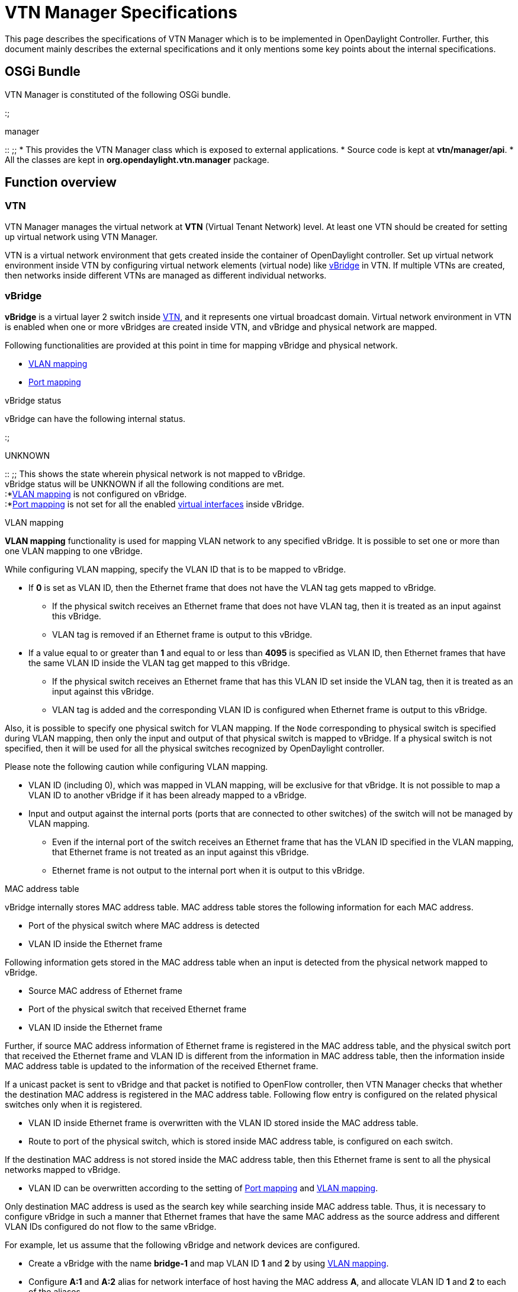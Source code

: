 [[vtn-manager-specifications]]
= VTN Manager Specifications

This page describes the specifications of VTN Manager which is to be
implemented in OpenDaylight Controller. Further, this document mainly
describes the external specifications and it only mentions some key
points about the internal specifications.

[[osgi-bundle]]
== OSGi Bundle

VTN Manager is constituted of the following OSGi bundle.

:;

manager

::
  ;;
    * This provides the VTN Manager class which is exposed to external
    applications.
    * Source code is kept at *vtn/manager/api*.
    * All the classes are kept in *org.opendaylight.vtn.manager*
    package.

[[function-overview]]
== Function overview

[[vtn]]
=== VTN

VTN Manager manages the virtual network at *VTN* (Virtual Tenant
Network) level. At least one VTN should be created for setting up
virtual network using VTN Manager.

VTN is a virtual network environment that gets created inside the
container of OpenDaylight controller. Set up virtual network environment
inside VTN by configuring virtual network elements (virtual node) like
link:#vBridge[vBridge] in VTN. If multiple VTNs are created, then
networks inside different VTNs are managed as different individual
networks.

[[vbridge]]
=== vBridge

*vBridge* is a virtual layer 2 switch inside link:#VTN[VTN], and it
represents one virtual broadcast domain. Virtual network environment in
VTN is enabled when one or more vBridges are created inside VTN, and
vBridge and physical network are mapped.

Following functionalities are provided at this point in time for mapping
vBridge and physical network.

* link:#VLAN-map[VLAN mapping]
* link:#port-map[Port mapping]

====

vBridge status

====

vBridge can have the following internal status.

:;

UNKNOWN

::
  ;;
    This shows the state wherein physical network is not mapped to
    vBridge.
    +
    vBridge status will be UNKNOWN if all the following conditions are
    met.
    +
    :*link:#VLAN-map[VLAN mapping] is not configured on vBridge.
    +
    :*link:#port-map[Port mapping] is not set for all the enabled
    link:#vInterface[virtual interfaces] inside vBridge.

====

VLAN mapping

====

*VLAN mapping* functionality is used for mapping VLAN network to any
specified vBridge. It is possible to set one or more than one VLAN
mapping to one vBridge.

While configuring VLAN mapping, specify the VLAN ID that is to be mapped
to vBridge.

* If *0* is set as VLAN ID, then the Ethernet frame that does not have
the VLAN tag gets mapped to vBridge.
** If the physical switch receives an Ethernet frame that does not have
VLAN tag, then it is treated as an input against this vBridge.
** VLAN tag is removed if an Ethernet frame is output to this vBridge.
* If a value equal to or greater than *1* and equal to or less than
*4095* is specified as VLAN ID, then Ethernet frames that have the same
VLAN ID inside the VLAN tag get mapped to this vBridge.
** If the physical switch receives an Ethernet frame that has this VLAN
ID set inside the VLAN tag, then it is treated as an input against this
vBridge.
** VLAN tag is added and the corresponding VLAN ID is configured when
Ethernet frame is output to this vBridge.

Also, it is possible to specify one physical switch for VLAN mapping. If
the `Node` corresponding to physical switch is specified during VLAN
mapping, then only the input and output of that physical switch is
mapped to vBridge. If a physical switch is not specified, then it will
be used for all the physical switches recognized by OpenDaylight
controller.

Please note the following caution while configuring VLAN mapping.

* VLAN ID (including 0), which was mapped in VLAN mapping, will be
exclusive for that vBridge. It is not possible to map a VLAN ID to
another vBridge if it has been already mapped to a vBridge.
* Input and output against the internal ports (ports that are connected
to other switches) of the switch will not be managed by VLAN mapping.
** Even if the internal port of the switch receives an Ethernet frame
that has the VLAN ID specified in the VLAN mapping, that Ethernet frame
is not treated as an input against this vBridge.
** Ethernet frame is not output to the internal port when it is output
to this vBridge.

====

MAC address table

====

vBridge internally stores MAC address table. MAC address table stores
the following information for each MAC address.

* Port of the physical switch where MAC address is detected
* VLAN ID inside the Ethernet frame

Following information gets stored in the MAC address table when an input
is detected from the physical network mapped to vBridge.

* Source MAC address of Ethernet frame
* Port of the physical switch that received Ethernet frame
* VLAN ID inside the Ethernet frame

Further, if source MAC address information of Ethernet frame is
registered in the MAC address table, and the physical switch port that
received the Ethernet frame and VLAN ID is different from the
information in MAC address table, then the information inside MAC
address table is updated to the information of the received Ethernet
frame.

If a unicast packet is sent to vBridge and that packet is notified to
OpenFlow controller, then VTN Manager checks that whether the
destination MAC address is registered in the MAC address table.
Following flow entry is configured on the related physical switches only
when it is registered.

* VLAN ID inside Ethernet frame is overwritten with the VLAN ID stored
inside the MAC address table.
* Route to port of the physical switch, which is stored inside MAC
address table, is configured on each switch.

If the destination MAC address is not stored inside the MAC address
table, then this Ethernet frame is sent to all the physical networks
mapped to vBridge.

* VLAN ID can be overwritten according to the setting of
link:#port-map[Port mapping] and link:#VLAN-map[VLAN mapping].

Only destination MAC address is used as the search key while searching
inside MAC address table. Thus, it is necessary to configure vBridge in
such a manner that Ethernet frames that have the same MAC address as the
source address and different VLAN IDs configured do not flow to the same
vBridge.

For example, let us assume that the following vBridge and network
devices are configured.

* Create a vBridge with the name *bridge-1* and map VLAN ID *1* and *2*
by using link:#VLAN-map[VLAN mapping].
* Configure *A:1* and *A:2* alias for network interface of host having
the MAC address *A*, and allocate VLAN ID *1* and *2* to each of the
aliases.

If the above configurations are done, then Ethernet frames that have the
source MAC address *A* and different VLAN IDs will be treated as an
input of *bridge-1*.

* When data is sent from alias *A:1*, then Ethernet frames that have
source MAC address as *A* and VLAN ID *1* will be input to *bridge-1*.
* When data is sent from alias *A:2*, then Ethernet frames that have
source MAC address as *A* and VLAN ID *2* will be input to *bridge-1*.

The behavior is not defined if the vBridge is configured in the above
manner.

=====

MAC address aging

=====

VTN Manager carries out the aging the process periodically against the
MAC address stored in the MAC address table. If the MAC address inside
the MAC address table is not referred since the last aging process, then
that MAC address information is deleted from the MAC address table.

It is possible to set aging interval for each vBridge. *600 seconds* is
the default value for aging interval. I.e., when we use default
settings, if the MAC address information inside MAC address table is not
referred for some time, then it will be deleted earliest by *600
seconds* and latest by *1200 seconds*.

===

Virtual interface

===

*Virtual interface* shows the input and output interface that could be
set in virtual node of VTN. At this point in time, it is possible to set
virtual interface to link:#vBridge[vBridge] alone.

It is possible to dynamically enable or disable virtual interface. If a
virtual interface is disabled, then all the inputs from that virtual
interface will be ignored. Also, there will be no output against that
virtual interface.

====

Virtual interface status

====

Virtual interface can have the following internal status.

:;

UNKNOWN

::
  ;;
    This is a state wherein other network elements are not mapped to
    virtual interface.

[[vbridge-interface-status]]
==== vBridge interface status

Status of the virtual interface configured in vBridge is decided as
follows.

* If the virtual interface is disabled, then interface state will be
link:#vInterface.state.DOWN[DOWN] unconditionally.
** However, state of the disabled virtual interface will not affect the
link:#vBridge.state[status of vBridge] to which that interface belongs.
* Status of the enabled virtual interface is decided on the following
basis.
** It will be link:#vInterface.state.UNKNOWN[UNKNOWN] state when
link:#port-map[Port mapping] is not configured on the virtual interface.
** It will be in link:#vInterface.state.DOWN[DOWN] state when port of
the physical switch mapped in link:#port-map[Port mapping] meets any of
the following conditions.
*** Port of the physical switch is not operating.
*** Port of the physical switch is connected to another physical switch.
** It will be in link:#vInterface.state.UP[UP] state when port of
physical switch that is mapped with link:#port-map[Port mapping] is
operating.

====

Port mapping

====

*Port mapping* functionality is used to map port of physical switch to
link:#vInterface[virtual interface] of link:#vBridge[vBridge]. Only one
Port mapping can be set for one virtual interface. If you want to map
ports of multiple physical switches to one vBridge, then it is necessary
to set multiple virtual interfaces in vBridge and configure port mapping
against each virtual interface.

While configuring port mapping, specify `NodeConnector` corresponding to
the port of physical switch and VLAN ID that is to be mapped.

* If *0* is set as VLAN ID, then Ethernet frame that does not have VLAN
tag will be mapped to vBridge interface.
** If the specified port of the physical switch receives an Ethernet
frame that does not have VLAN tag, then it will be treated as an input
against this vBridge interface.
** VLAN tag is removed when Ethernet frame is output to this vBridge
interface.
* If a value equal to or greater than *1* and equal to or less than
*4095* is specified as VLAN ID, then Ethernet frame that have the same
VLAN ID inside the VLAN tag get mapped to this vBridge interface.
** If the specified port of the physical switch receives an Ethernet
frame that has this VLAN ID set inside the VLAN tag, then it is treated
as an input against this vBridge interface.
** VLAN tag is added and the corresponding VLAN ID is configured when
Ethernet frame is output to this vBridge interface.

Please note the following caution while configuring Port mapping.

* Combination of the physical switch port and VLAN ID (including 0) that
was specified during Port mapping, will be exclusive to that vBridge
interface. It is not possible to map the combination of physical switch
port and VLAN ID to another vBridge interface if it has been already
mapped to a vBridge interface.
* Input and output against the internal ports (ports that are connected
to another switch) of a switch will not be managed by Port mapping.
** If the internal port of switch is mapped to link:#vInterface[virtual
interface] with Port mapping, then that interface will be in
link:#vInterface.state.DOWN[DOWN] state and there will be no input and
output of Ethernet frame.

[[duplicate-settings-of-vlan-mapping]]
===== Duplicate settings of VLAN mapping

Port mapping settings will be given higher priority if the same VLAN
network, which was set in Port mapping, is mapped to another
link:#vBridge[vBridge] using link:#VLAN-map[VLAN mapping].

For example, let us assume that two vBridges with the names *bridge-1*
and *bridge-2* are configured like shown below.

* Configure Port mapping in *bridge-1*.
** Specify physical port *port-1* of switch *switch-1*.
** Specify *10* in VLAN ID.
* Configure VLAN mapping in *bridge-2*.
** Do not specify Physical switch.
** Specify *10* in VLAN ID

In this case, it will operate like below.

* If the physical port *port-1* of switch *switch-1* receives an
Ethernet frame with VLAN ID *10*, then that Ethernet frame is treated as
an input against *bridge-1*.
** It is not treated as an input against *bridge-2*.
* If any port, except for the physical port *port-1* of switch
*switch-1*, receives an Ethernet frame with VLAN ID *10*, then that
Ethernet frame is treated as an input against *bridge-2*.

[[use-of-osgi-services]]
=== Use of OSGi services

VTN Manager uses the following OSGi services provided by OpenDaylight
controller.

:;IClusterGlobalServices

::
  ;;
    This is used to create cache for storing information used in all
    containers and share management information between cluster nodes.

Further, VTN Manager registers the following OSGi listener services.

:;ICacheUpdateAware

::
  ;;
    This is used to receive instruction to store configuration
    information from cluster node. VTN Manager will store the VTN
    configuration information in file when it receives the instruction
    to store configuration information from cluster node.

[[limitations]]
== Limitations

[[proactive-mode]]
=== Proactive Mode

When building virtual environment with VTN Manager, all the switches to
be used in VTN environment have to be set to reactive mode. If you set
the switch to proactive mode, the virtual network environment built by
VTN Manager will not operate properly.

[[subnet]]
=== Subnet

If link:#VTN[VTN] is present inside the container, then VTN Manager
functions without using any of the subnet information set in
OpenDaylight controller. While sending broadcast packets like ARP
request, the broadcast domain is decided by the settings of
link:#vBridge[vBridge].

If VTN is not present inside the Container, it refers the subnet
information for providing exactly the same functionalities as
arphandler.

[[arphandler]]
=== arphandler

Following functionalities implemented in arphandler are inconsistent
with the functionalities of VTN Manager. Thus arphandler and VTN Manager
cannot co-exist.

:;New host detection

::
  ;;
    If arphandler receives ARP or IP packets, it will notify host
    information to hosttracker only when the host IP address is included
    in the subnet information set in OpenDaylight controller. Subnet
    settings by OpenDaylight controller is inconsistent with broadcast
    domain settings by link:#vBridge[vBridge].

Thus arphandler must be uninstalled for installing VTN Manager in
OpenDaylight controller.

Functionalities that are being provided by arphandler will be provided
by VTN Manager.

* New host detection notification to hosttracker will be done by VTN
Manager.
* VTN Manager will provide the *IHostFinder* service.

---------------------------------------------
public void find(InetAddress networkAddress);
public void probe(HostNodeConnector host);
---------------------------------------------

* ARP packet forwarding will be done by VTN Manager.

However, the operation will be different depending upon whether the VTN
is present or not inside the container.

* If VTN is not present inside the Container, then VTN Manager will
behave exactly like arphandler.
** If IP address of received ARP request is included in the registered
subnet, then VTN Manager will instead send the ARP response.
* If VTN is present inside the Container, then ARP packets are forwarded
according to the link:#vBridge[vBridge] settings.
** ARP packets are not forwarded between the hosts that are isolated due
to vBridge settings.
** If the method defined in *IHostFinder* service is called, then ARP
request will be sent according to the vBridge settings.
*** Hosts operating on physical networks that are not mapped to vBridge
cannot be detected.

[[applications-for-setting-flow-entry]]
=== Applications for setting Flow entry

VTN manager cannot successfully build an isolated virtual network
environment if an application that sets flow entry to switch is running
because this might be inconsistent with flow entry set by VTN manager.

The following applications in OpenDaylight controller set flow entry for
switch.

* *simpleforwarding* (opendaylight/samples/simpleforwarding)
* *loadbalancer* (opendaylight/samples/loadbalancer)

Consequently, you cannot use VTN Manager simultaneously with the above
applications. VTN Manager will not run successfully especially if you do
not stop or uninstall *simpleforwarding* because it sets flow entry
automatically after detecting host information.

[[specifications]]
== Specifications

* OpenDaylight_Virtual_Tenant_Network_(VTN):VTN_Manager:RestApi[ REST
API specifications]
* OpenDaylight_Virtual_Tenant_Network_(VTN):VTN_Manager:JavaApi[ Java
API specifications]

Category:OpenDaylight Virtual Tenant Network[Category:OpenDaylight
Virtual Tenant Network]
